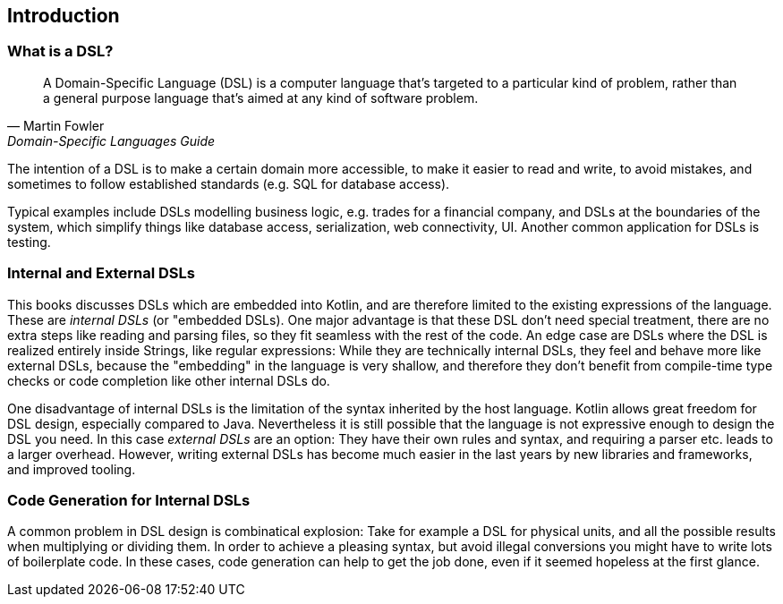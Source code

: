 == Introduction

=== What is a DSL?

> A Domain-Specific Language (DSL) is a computer language that's targeted to a particular kind of problem, rather than a general purpose language that's aimed at any kind of software problem.
-- Martin Fowler, Domain-Specific Languages Guide

The intention of a DSL is to make a certain domain more accessible, to make it easier to read and write, to avoid mistakes, and sometimes to follow established standards (e.g. SQL for database access).

Typical examples include DSLs modelling business logic, e.g. trades for a financial company, and DSLs at the boundaries of the system, which simplify things like database access, serialization, web connectivity, UI. Another common application for DSLs is testing.

=== Internal and External DSLs

This books discusses DSLs which are embedded into Kotlin, and are therefore limited to the existing expressions of the language. These are _internal DSLs_ (or "embedded DSLs). One major advantage is that these DSL don't need special treatment, there are no extra steps like reading and parsing files, so they fit seamless with the rest of the code. An edge case are DSLs where the DSL is realized entirely inside Strings, like regular expressions: While they are  technically internal DSLs, they feel and behave more like external DSLs, because the "embedding" in the language is very shallow, and therefore they don't benefit from compile-time type checks or code completion like other internal DSLs do.

One disadvantage of internal DSLs is the limitation of the syntax inherited by the host language. Kotlin allows great freedom for DSL design, especially compared to Java. Nevertheless it is still possible that the language is not expressive enough to design the DSL you need. In this case _external DSLs_ are an option: They have their own rules and syntax, and requiring a parser etc. leads to a larger overhead. However, writing external DSLs has become much easier in the last years by new libraries and frameworks, and improved tooling.

=== Code Generation for Internal DSLs

A common problem in DSL design is combinatical explosion: Take for example a DSL for physical units, and all the possible results when multiplying or dividing them. In order to achieve a pleasing syntax, but avoid illegal conversions you might have to write lots of boilerplate code. In these cases, code generation can help to get the job done, even if it seemed hopeless at the first glance.